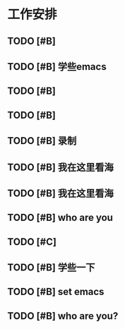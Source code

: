 * 工作安排
** TODO [#B] 

** TODO [#B] 学些emacs

** TODO [#B] 

** TODO [#B] 
   
** TODO [#B] 录制

** TODO [#B] 我在这里看海
   
** TODO [#B] 我在这里看海

** TODO [#B] who are you
** TODO [#C] 

** TODO [#B] 学些一下

** TODO [#B] set emacs

** TODO [#B] who are you?

